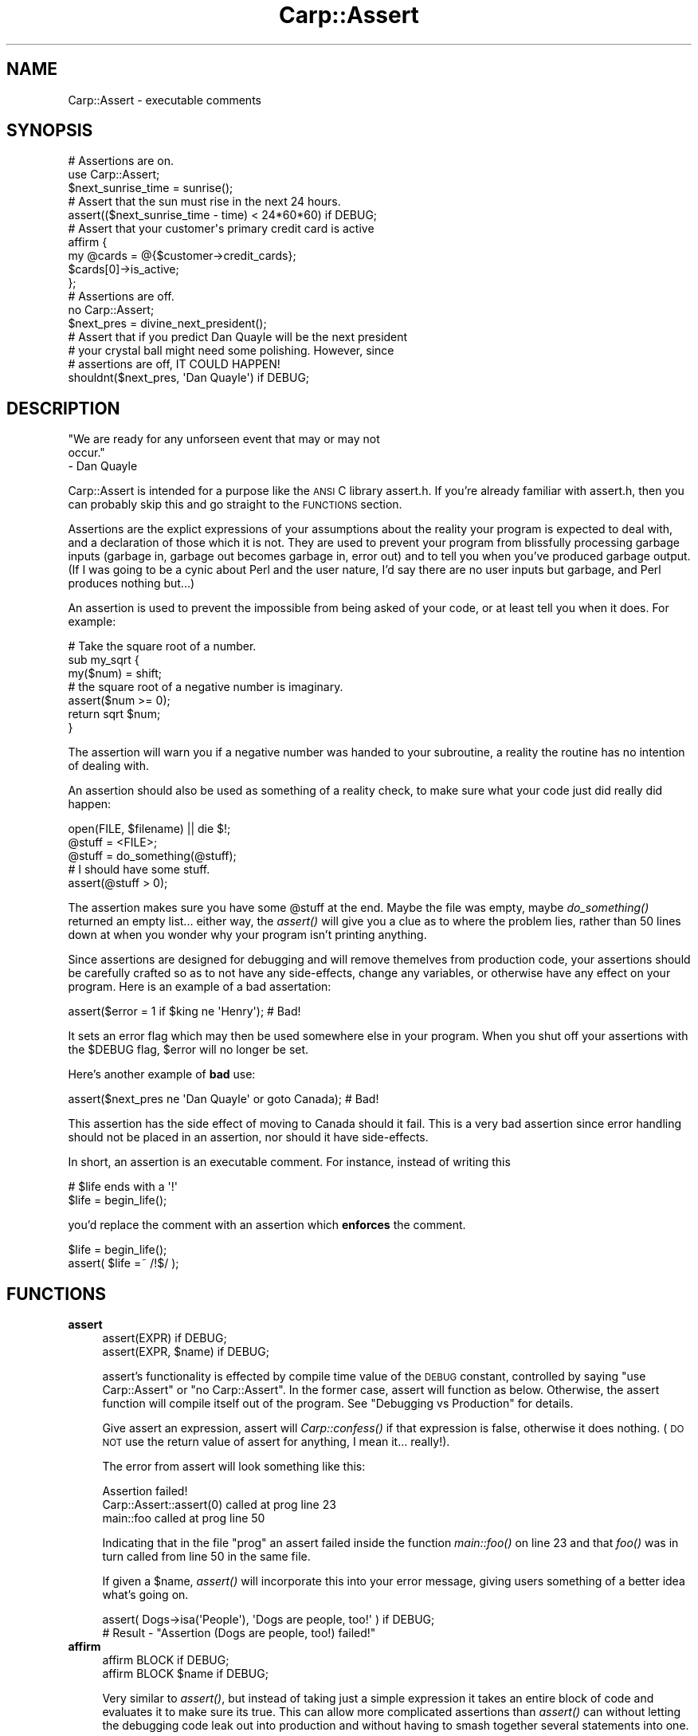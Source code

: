 .\" Automatically generated by Pod::Man 2.25 (Pod::Simple 3.20)
.\"
.\" Standard preamble:
.\" ========================================================================
.de Sp \" Vertical space (when we can't use .PP)
.if t .sp .5v
.if n .sp
..
.de Vb \" Begin verbatim text
.ft CW
.nf
.ne \\$1
..
.de Ve \" End verbatim text
.ft R
.fi
..
.\" Set up some character translations and predefined strings.  \*(-- will
.\" give an unbreakable dash, \*(PI will give pi, \*(L" will give a left
.\" double quote, and \*(R" will give a right double quote.  \*(C+ will
.\" give a nicer C++.  Capital omega is used to do unbreakable dashes and
.\" therefore won't be available.  \*(C` and \*(C' expand to `' in nroff,
.\" nothing in troff, for use with C<>.
.tr \(*W-
.ds C+ C\v'-.1v'\h'-1p'\s-2+\h'-1p'+\s0\v'.1v'\h'-1p'
.ie n \{\
.    ds -- \(*W-
.    ds PI pi
.    if (\n(.H=4u)&(1m=24u) .ds -- \(*W\h'-12u'\(*W\h'-12u'-\" diablo 10 pitch
.    if (\n(.H=4u)&(1m=20u) .ds -- \(*W\h'-12u'\(*W\h'-8u'-\"  diablo 12 pitch
.    ds L" ""
.    ds R" ""
.    ds C` ""
.    ds C' ""
'br\}
.el\{\
.    ds -- \|\(em\|
.    ds PI \(*p
.    ds L" ``
.    ds R" ''
'br\}
.\"
.\" Escape single quotes in literal strings from groff's Unicode transform.
.ie \n(.g .ds Aq \(aq
.el       .ds Aq '
.\"
.\" If the F register is turned on, we'll generate index entries on stderr for
.\" titles (.TH), headers (.SH), subsections (.SS), items (.Ip), and index
.\" entries marked with X<> in POD.  Of course, you'll have to process the
.\" output yourself in some meaningful fashion.
.ie \nF \{\
.    de IX
.    tm Index:\\$1\t\\n%\t"\\$2"
..
.    nr % 0
.    rr F
.\}
.el \{\
.    de IX
..
.\}
.\"
.\" Accent mark definitions (@(#)ms.acc 1.5 88/02/08 SMI; from UCB 4.2).
.\" Fear.  Run.  Save yourself.  No user-serviceable parts.
.    \" fudge factors for nroff and troff
.if n \{\
.    ds #H 0
.    ds #V .8m
.    ds #F .3m
.    ds #[ \f1
.    ds #] \fP
.\}
.if t \{\
.    ds #H ((1u-(\\\\n(.fu%2u))*.13m)
.    ds #V .6m
.    ds #F 0
.    ds #[ \&
.    ds #] \&
.\}
.    \" simple accents for nroff and troff
.if n \{\
.    ds ' \&
.    ds ` \&
.    ds ^ \&
.    ds , \&
.    ds ~ ~
.    ds /
.\}
.if t \{\
.    ds ' \\k:\h'-(\\n(.wu*8/10-\*(#H)'\'\h"|\\n:u"
.    ds ` \\k:\h'-(\\n(.wu*8/10-\*(#H)'\`\h'|\\n:u'
.    ds ^ \\k:\h'-(\\n(.wu*10/11-\*(#H)'^\h'|\\n:u'
.    ds , \\k:\h'-(\\n(.wu*8/10)',\h'|\\n:u'
.    ds ~ \\k:\h'-(\\n(.wu-\*(#H-.1m)'~\h'|\\n:u'
.    ds / \\k:\h'-(\\n(.wu*8/10-\*(#H)'\z\(sl\h'|\\n:u'
.\}
.    \" troff and (daisy-wheel) nroff accents
.ds : \\k:\h'-(\\n(.wu*8/10-\*(#H+.1m+\*(#F)'\v'-\*(#V'\z.\h'.2m+\*(#F'.\h'|\\n:u'\v'\*(#V'
.ds 8 \h'\*(#H'\(*b\h'-\*(#H'
.ds o \\k:\h'-(\\n(.wu+\w'\(de'u-\*(#H)/2u'\v'-.3n'\*(#[\z\(de\v'.3n'\h'|\\n:u'\*(#]
.ds d- \h'\*(#H'\(pd\h'-\w'~'u'\v'-.25m'\f2\(hy\fP\v'.25m'\h'-\*(#H'
.ds D- D\\k:\h'-\w'D'u'\v'-.11m'\z\(hy\v'.11m'\h'|\\n:u'
.ds th \*(#[\v'.3m'\s+1I\s-1\v'-.3m'\h'-(\w'I'u*2/3)'\s-1o\s+1\*(#]
.ds Th \*(#[\s+2I\s-2\h'-\w'I'u*3/5'\v'-.3m'o\v'.3m'\*(#]
.ds ae a\h'-(\w'a'u*4/10)'e
.ds Ae A\h'-(\w'A'u*4/10)'E
.    \" corrections for vroff
.if v .ds ~ \\k:\h'-(\\n(.wu*9/10-\*(#H)'\s-2\u~\d\s+2\h'|\\n:u'
.if v .ds ^ \\k:\h'-(\\n(.wu*10/11-\*(#H)'\v'-.4m'^\v'.4m'\h'|\\n:u'
.    \" for low resolution devices (crt and lpr)
.if \n(.H>23 .if \n(.V>19 \
\{\
.    ds : e
.    ds 8 ss
.    ds o a
.    ds d- d\h'-1'\(ga
.    ds D- D\h'-1'\(hy
.    ds th \o'bp'
.    ds Th \o'LP'
.    ds ae ae
.    ds Ae AE
.\}
.rm #[ #] #H #V #F C
.\" ========================================================================
.\"
.IX Title "Carp::Assert 3"
.TH Carp::Assert 3 "2007-01-05" "perl v5.16.3" "User Contributed Perl Documentation"
.\" For nroff, turn off justification.  Always turn off hyphenation; it makes
.\" way too many mistakes in technical documents.
.if n .ad l
.nh
.SH "NAME"
Carp::Assert \- executable comments
.SH "SYNOPSIS"
.IX Header "SYNOPSIS"
.Vb 2
\&    # Assertions are on.
\&    use Carp::Assert;
\&
\&    $next_sunrise_time = sunrise();
\&
\&    # Assert that the sun must rise in the next 24 hours.
\&    assert(($next_sunrise_time \- time) < 24*60*60) if DEBUG;
\&
\&    # Assert that your customer\*(Aqs primary credit card is active
\&    affirm {
\&        my @cards = @{$customer\->credit_cards};
\&        $cards[0]\->is_active;
\&    };
\&
\&
\&    # Assertions are off.
\&    no Carp::Assert;
\&
\&    $next_pres = divine_next_president();
\&
\&    # Assert that if you predict Dan Quayle will be the next president
\&    # your crystal ball might need some polishing.  However, since
\&    # assertions are off, IT COULD HAPPEN!
\&    shouldnt($next_pres, \*(AqDan Quayle\*(Aq) if DEBUG;
.Ve
.SH "DESCRIPTION"
.IX Header "DESCRIPTION"
.Vb 3
\&    "We are ready for any unforseen event that may or may not 
\&    occur."
\&        \- Dan Quayle
.Ve
.PP
Carp::Assert is intended for a purpose like the \s-1ANSI\s0 C library
assert.h.  If you're already familiar with assert.h, then you can
probably skip this and go straight to the \s-1FUNCTIONS\s0 section.
.PP
Assertions are the explict expressions of your assumptions about the
reality your program is expected to deal with, and a declaration of
those which it is not.  They are used to prevent your program from
blissfully processing garbage inputs (garbage in, garbage out becomes
garbage in, error out) and to tell you when you've produced garbage
output.  (If I was going to be a cynic about Perl and the user nature,
I'd say there are no user inputs but garbage, and Perl produces
nothing but...)
.PP
An assertion is used to prevent the impossible from being asked of
your code, or at least tell you when it does.  For example:
.PP
.Vb 3
\&    # Take the square root of a number.
\&    sub my_sqrt {
\&        my($num) = shift;
\&
\&        # the square root of a negative number is imaginary.
\&        assert($num >= 0);
\&
\&        return sqrt $num;
\&    }
.Ve
.PP
The assertion will warn you if a negative number was handed to your
subroutine, a reality the routine has no intention of dealing with.
.PP
An assertion should also be used as something of a reality check, to
make sure what your code just did really did happen:
.PP
.Vb 3
\&    open(FILE, $filename) || die $!;
\&    @stuff = <FILE>;
\&    @stuff = do_something(@stuff);
\&
\&    # I should have some stuff.
\&    assert(@stuff > 0);
.Ve
.PP
The assertion makes sure you have some \f(CW@stuff\fR at the end.  Maybe the
file was empty, maybe \fIdo_something()\fR returned an empty list... either
way, the \fIassert()\fR will give you a clue as to where the problem lies,
rather than 50 lines down at when you wonder why your program isn't
printing anything.
.PP
Since assertions are designed for debugging and will remove themelves
from production code, your assertions should be carefully crafted so
as to not have any side-effects, change any variables, or otherwise
have any effect on your program.  Here is an example of a bad
assertation:
.PP
.Vb 1
\&    assert($error = 1 if $king ne \*(AqHenry\*(Aq);  # Bad!
.Ve
.PP
It sets an error flag which may then be used somewhere else in your
program. When you shut off your assertions with the \f(CW$DEBUG\fR flag,
\&\f(CW$error\fR will no longer be set.
.PP
Here's another example of \fBbad\fR use:
.PP
.Vb 1
\&    assert($next_pres ne \*(AqDan Quayle\*(Aq or goto Canada);  # Bad!
.Ve
.PP
This assertion has the side effect of moving to Canada should it fail.
This is a very bad assertion since error handling should not be
placed in an assertion, nor should it have side-effects.
.PP
In short, an assertion is an executable comment.  For instance, instead
of writing this
.PP
.Vb 2
\&    # $life ends with a \*(Aq!\*(Aq
\&    $life = begin_life();
.Ve
.PP
you'd replace the comment with an assertion which \fBenforces\fR the comment.
.PP
.Vb 2
\&    $life = begin_life();
\&    assert( $life =~ /!$/ );
.Ve
.SH "FUNCTIONS"
.IX Header "FUNCTIONS"
.IP "\fBassert\fR" 4
.IX Item "assert"
.Vb 2
\&    assert(EXPR) if DEBUG;
\&    assert(EXPR, $name) if DEBUG;
.Ve
.Sp
assert's functionality is effected by compile time value of the \s-1DEBUG\s0
constant, controlled by saying \f(CW\*(C`use Carp::Assert\*(C'\fR or \f(CW\*(C`no
Carp::Assert\*(C'\fR.  In the former case, assert will function as below.
Otherwise, the assert function will compile itself out of the program.
See \*(L"Debugging vs Production\*(R" for details.
.Sp
Give assert an expression, assert will \fICarp::confess()\fR if that
expression is false, otherwise it does nothing.  (\s-1DO\s0 \s-1NOT\s0 use the
return value of assert for anything, I mean it... really!).
.Sp
The error from assert will look something like this:
.Sp
.Vb 3
\&    Assertion failed!
\&            Carp::Assert::assert(0) called at prog line 23
\&            main::foo called at prog line 50
.Ve
.Sp
Indicating that in the file \*(L"prog\*(R" an assert failed inside the
function \fImain::foo()\fR on line 23 and that \fIfoo()\fR was in turn called from
line 50 in the same file.
.Sp
If given a \f(CW$name\fR, \fIassert()\fR will incorporate this into your error message,
giving users something of a better idea what's going on.
.Sp
.Vb 2
\&    assert( Dogs\->isa(\*(AqPeople\*(Aq), \*(AqDogs are people, too!\*(Aq ) if DEBUG;
\&    # Result \- "Assertion (Dogs are people, too!) failed!"
.Ve
.IP "\fBaffirm\fR" 4
.IX Item "affirm"
.Vb 2
\&    affirm BLOCK if DEBUG;
\&    affirm BLOCK $name if DEBUG;
.Ve
.Sp
Very similar to \fIassert()\fR, but instead of taking just a simple
expression it takes an entire block of code and evaluates it to make
sure its true.  This can allow more complicated assertions than
\&\fIassert()\fR can without letting the debugging code leak out into
production and without having to smash together several
statements into one.
.Sp
.Vb 5
\&    affirm {
\&        my $customer = Customer\->new($customerid);
\&        my @cards = $customer\->credit_cards;
\&        grep { $_\->is_active } @cards;
\&    } "Our customer has an active credit card";
.Ve
.Sp
\&\fIaffirm()\fR also has the nice side effect that if you forgot the \f(CW\*(C`if DEBUG\*(C'\fR
suffix its arguments will not be evaluated at all.  This can be nice
if you stick \fIaffirm()\fRs with expensive checks into hot loops and other
time-sensitive parts of your program.
.Sp
If the \f(CW$name\fR is left off and your Perl version is 5.6 or higher the
\&\fIaffirm()\fR diagnostics will include the code begin affirmed.
.IP "\fBshould\fR" 4
.IX Item "should"
.PD 0
.IP "\fBshouldnt\fR" 4
.IX Item "shouldnt"
.PD
.Vb 2
\&    should  ($this, $shouldbe)   if DEBUG;
\&    shouldnt($this, $shouldntbe) if DEBUG;
.Ve
.Sp
Similar to \fIassert()\fR, it is specially for simple \*(L"this should be that\*(R"
or \*(L"this should be anything but that\*(R" style of assertions.
.Sp
Due to Perl's lack of a good macro system, \fIassert()\fR can only report
where something failed, but it can't report \fIwhat\fR failed or \fIhow\fR.
\&\fIshould()\fR and \fIshouldnt()\fR can produce more informative error messages:
.Sp
.Vb 3
\&    Assertion (\*(Aqthis\*(Aq should be \*(Aqthat\*(Aq!) failed!
\&            Carp::Assert::should(\*(Aqthis\*(Aq, \*(Aqthat\*(Aq) called at moof line 29
\&            main::foo() called at moof line 58
.Ve
.Sp
So this:
.Sp
.Vb 1
\&    should($this, $that) if DEBUG;
.Ve
.Sp
is similar to this:
.Sp
.Vb 1
\&    assert($this eq $that) if DEBUG;
.Ve
.Sp
except for the better error message.
.Sp
Currently, \fIshould()\fR and \fIshouldnt()\fR can only do simple eq and ne tests
(respectively).  Future versions may allow regexes.
.SH "Debugging vs Production"
.IX Header "Debugging vs Production"
Because assertions are extra code and because it is sometimes necessary to
place them in 'hot' portions of your code where speed is paramount,
Carp::Assert provides the option to remove its \fIassert()\fR calls from your
program.
.PP
So, we provide a way to force Perl to inline the switched off \fIassert()\fR
routine, thereby removing almost all performance impact on your production
code.
.PP
.Vb 2
\&    no Carp::Assert;  # assertions are off.
\&    assert(1==1) if DEBUG;
.Ve
.PP
\&\s-1DEBUG\s0 is a constant set to 0.  Adding the 'if \s-1DEBUG\s0' condition on your
\&\fIassert()\fR call gives perl the cue to go ahead and remove \fIassert()\fR call from
your program entirely, since the if conditional will always be false.
.PP
.Vb 4
\&    # With C<no Carp::Assert> the assert() has no impact.
\&    for (1..100) {
\&        assert( do_some_really_time_consuming_check ) if DEBUG;
\&    }
.Ve
.PP
If \f(CW\*(C`if DEBUG\*(C'\fR gets too annoying, you can always use \fIaffirm()\fR.
.PP
.Vb 4
\&    # Once again, affirm() has (almost) no impact with C<no Carp::Assert>
\&    for (1..100) {
\&        affirm { do_some_really_time_consuming_check };
\&    }
.Ve
.PP
Another way to switch off all asserts, system wide, is to define the
\&\s-1NDEBUG\s0 or the \s-1PERL_NDEBUG\s0 environment variable.
.PP
You can safely leave out the \*(L"if \s-1DEBUG\s0\*(R" part, but then your \fIassert()\fR
function will always execute (and its arguments evaluated and time
spent).  To get around this, use \fIaffirm()\fR.  You still have the
overhead of calling a function but at least its arguments will not be
evaluated.
.SH "Differences from ANSI C"
.IX Header "Differences from ANSI C"
\&\fIassert()\fR is intended to act like the function from \s-1ANSI\s0 C fame. 
Unfortunately, due to Perl's lack of macros or strong inlining, it's not
nearly as unobtrusive.
.PP
Well, the obvious one is the \*(L"if \s-1DEBUG\s0\*(R" part.  This is cleanest way I could
think of to cause each \fIassert()\fR call and its arguments to be removed from
the program at compile-time, like the \s-1ANSI\s0 C macro does.
.PP
Also, this version of assert does not report the statement which
failed, just the line number and call frame via Carp::confess.  You
can't do \f(CW\*(C`assert(\*(Aq$a == $b\*(Aq)\*(C'\fR because \f(CW$a\fR and \f(CW$b\fR will probably be
lexical, and thus unavailable to \fIassert()\fR.  But with Perl, unlike C,
you always have the source to look through, so the need isn't as
great.
.SH "EFFICIENCY"
.IX Header "EFFICIENCY"
With \f(CW\*(C`no Carp::Assert\*(C'\fR (or \s-1NDEBUG\s0) and using the \f(CW\*(C`if DEBUG\*(C'\fR suffixes
on all your assertions, Carp::Assert has almost no impact on your
production code.  I say almost because it does still add some load-time
to your code (I've tried to reduce this as much as possible).
.PP
If you forget the \f(CW\*(C`if DEBUG\*(C'\fR on an \f(CW\*(C`assert()\*(C'\fR, \f(CW\*(C`should()\*(C'\fR or
\&\f(CW\*(C`shouldnt()\*(C'\fR, its arguments are still evaluated and thus will impact
your code.  You'll also have the extra overhead of calling a
subroutine (even if that subroutine does nothing).
.PP
Forgetting the \f(CW\*(C`if DEBUG\*(C'\fR on an \f(CW\*(C`affirm()\*(C'\fR is not so bad.  While you
still have the overhead of calling a subroutine (one that does
nothing) it will \fBnot\fR evaluate its code block and that can save
alot.
.PP
Try to remember the \fBif \s-1DEBUG\s0\fR.
.SH "ENVIRONMENT"
.IX Header "ENVIRONMENT"
.IP "\s-1NDEBUG\s0" 4
.IX Item "NDEBUG"
Defining \s-1NDEBUG\s0 switches off all assertions.  It has the same effect
as changing \*(L"use Carp::Assert\*(R" to \*(L"no Carp::Assert\*(R" but it effects all
code.
.IP "\s-1PERL_NDEBUG\s0" 4
.IX Item "PERL_NDEBUG"
Same as \s-1NDEBUG\s0 and will override it.  Its provided to give you
something which won't conflict with any C programs you might be
working on at the same time.
.SH "BUGS, CAVETS and other MUSINGS"
.IX Header "BUGS, CAVETS and other MUSINGS"
.ie n .SS "Conflicts with ""POSIX.pm"""
.el .SS "Conflicts with \f(CWPOSIX.pm\fP"
.IX Subsection "Conflicts with POSIX.pm"
The \f(CW\*(C`POSIX\*(C'\fR module exports an \f(CW\*(C`assert\*(C'\fR routine which will conflict with \f(CW\*(C`Carp::Assert\*(C'\fR if both are used in the same namespace.  If you are using both together, prevent \f(CW\*(C`POSIX\*(C'\fR from exporting like so:
.PP
.Vb 2
\&    use POSIX ();
\&    use Carp::Assert;
.Ve
.PP
Since \f(CW\*(C`POSIX\*(C'\fR exports way too much, you should be using it like that anyway.
.ie n .SS """affirm"" and $^S"
.el .SS "\f(CWaffirm\fP and \f(CW$^S\fP"
.IX Subsection "affirm and $^S"
\&\fIaffirm()\fR mucks with the expression's caller and it is run in an eval
so anything that checks $^S will be wrong.
.ie n .SS """shouldn\*(Aqt"""
.el .SS "\f(CWshouldn\*(Aqt\fP"
.IX Subsection "shouldnt"
Yes, there is a \f(CW\*(C`shouldn\*(Aqt\*(C'\fR routine.  It mostly works, but you \fBmust\fR
put the \f(CW\*(C`if DEBUG\*(C'\fR after it.
.ie n .SS "missing ""if DEBUG"""
.el .SS "missing \f(CWif DEBUG\fP"
.IX Subsection "missing if DEBUG"
It would be nice if we could warn about missing \f(CW\*(C`if DEBUG\*(C'\fR.
.SH "SEE ALSO"
.IX Header "SEE ALSO"
assertions is a new module available in 5.9.0 which provides assertions which can be enabled/disabled at compile time for real, no \f(CW\*(C`if DEBUG\*(C'\fR necessary.
.SH "COPYRIGHT"
.IX Header "COPYRIGHT"
Copyright 2001\-2007 by Michael G Schwern <schwern@pobox.com>.
.PP
This program is free software; you can redistribute it and/or 
modify it under the same terms as Perl itself.
.PP
See \fIhttp://dev.perl.org/licenses/\fR
.SH "AUTHOR"
.IX Header "AUTHOR"
Michael G Schwern <schwern@pobox.com>
